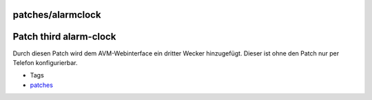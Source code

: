 patches/alarmclock
==================
.. _Patchthirdalarm-clock:

Patch third alarm-clock
=======================

Durch diesen Patch wird dem AVM-Webinterface ein dritter Wecker
hinzugefügt. Dieser ist ohne den Patch nur per Telefon konfigurierbar.

-  Tags
-  `patches <../patches.html>`__
